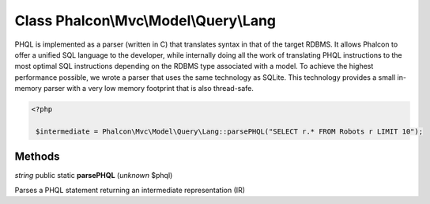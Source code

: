 Class **Phalcon\\Mvc\\Model\\Query\\Lang**
==========================================

PHQL is implemented as a parser (written in C) that translates syntax in that of the target RDBMS. It allows Phalcon to offer a unified SQL language to the developer, while internally doing all the work of translating PHQL instructions to the most optimal SQL instructions depending on the RDBMS type associated with a model. To achieve the highest performance possible, we wrote a parser that uses the same technology as SQLite. This technology provides a small in-memory parser with a very low memory footprint that is also thread-safe. 

.. code-block:: php

    <?php

     $intermediate = Phalcon\Mvc\Model\Query\Lang::parsePHQL("SELECT r.* FROM Robots r LIMIT 10");



Methods
---------

*string* public static **parsePHQL** (*unknown* $phql)

Parses a PHQL statement returning an intermediate representation (IR)



